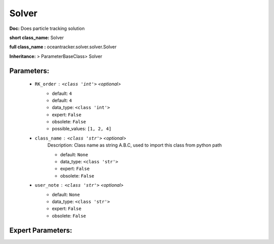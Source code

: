 #######
Solver
#######

**Doc:**  Does particle tracking solution 

**short class_name:** Solver

**full class_name :** oceantracker.solver.solver.Solver

**Inheritance:** > ParameterBaseClass> Solver


Parameters:
************

	* ``RK_order`` :   ``<class 'int'>``   *<optional>*
		- default: ``4``
		- default: ``4``
		- data_type: ``<class 'int'>``
		- expert: ``False``
		- obsolete: ``False``
		- possible_values: ``[1, 2, 4]``

	* ``class_name`` :   ``<class 'str'>``   *<optional>*
		Description: Class name as string A.B.C, used to import this class from python path

		- default: ``None``
		- data_type: ``<class 'str'>``
		- expert: ``False``
		- obsolete: ``False``

	* ``user_note`` :   ``<class 'str'>``   *<optional>*
		- default: ``None``
		- data_type: ``<class 'str'>``
		- expert: ``False``
		- obsolete: ``False``



Expert Parameters:
*******************


